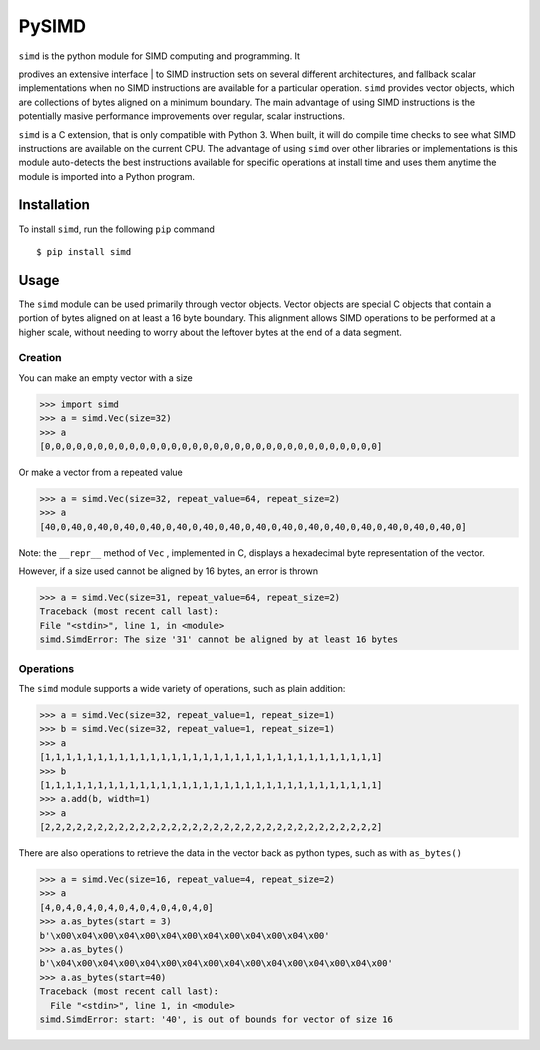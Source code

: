 PySIMD
======

| ``simd`` is the python module for SIMD computing and programming. It
prodives an extensive interface
| to SIMD instruction sets on several different architectures, and
fallback scalar implementations when no SIMD instructions are available
for a particular operation. ``simd`` provides vector objects, which are
collections of bytes aligned on a minimum boundary. The main advantage
of using SIMD instructions is the potentially masive performance
improvements over regular, scalar instructions.

``simd`` is a C extension, that is only compatible with Python 3. When
built, it will do compile time checks to see what SIMD instructions are
available on the current CPU. The advantage of using ``simd`` over other
libraries or implementations is this module auto-detects the best
instructions available for specific operations at install time and uses
them anytime the module is imported into a Python program.

Installation
------------

To install ``simd``, run the following ``pip`` command

::

    $ pip install simd

Usage
-----

The ``simd`` module can be used primarily through vector objects. Vector
objects are special C objects that contain a portion of bytes aligned on
at least a 16 byte boundary. This alignment allows SIMD operations to be
performed at a higher scale, without needing to worry about the leftover
bytes at the end of a data segment.

Creation
~~~~~~~~

You can make an empty vector with a size

.. code:: py

    >>> import simd
    >>> a = simd.Vec(size=32)
    >>> a
    [0,0,0,0,0,0,0,0,0,0,0,0,0,0,0,0,0,0,0,0,0,0,0,0,0,0,0,0,0,0,0,0]

Or make a vector from a repeated value

.. code:: py

    >>> a = simd.Vec(size=32, repeat_value=64, repeat_size=2)
    >>> a
    [40,0,40,0,40,0,40,0,40,0,40,0,40,0,40,0,40,0,40,0,40,0,40,0,40,0,40,0,40,0,40,0]

Note: the ``__repr__`` method of ``Vec`` , implemented in C, displays a
hexadecimal byte representation of the vector.

However, if a size used cannot be aligned by 16 bytes, an error is
thrown

.. code:: py

    >>> a = simd.Vec(size=31, repeat_value=64, repeat_size=2)
    Traceback (most recent call last):
    File "<stdin>", line 1, in <module>
    simd.SimdError: The size '31' cannot be aligned by at least 16 bytes

Operations
~~~~~~~~~~

The ``simd`` module supports a wide variety of operations, such as plain
addition:

.. code:: py

    >>> a = simd.Vec(size=32, repeat_value=1, repeat_size=1)
    >>> b = simd.Vec(size=32, repeat_value=1, repeat_size=1)
    >>> a
    [1,1,1,1,1,1,1,1,1,1,1,1,1,1,1,1,1,1,1,1,1,1,1,1,1,1,1,1,1,1,1,1]
    >>> b
    [1,1,1,1,1,1,1,1,1,1,1,1,1,1,1,1,1,1,1,1,1,1,1,1,1,1,1,1,1,1,1,1]
    >>> a.add(b, width=1)
    >>> a
    [2,2,2,2,2,2,2,2,2,2,2,2,2,2,2,2,2,2,2,2,2,2,2,2,2,2,2,2,2,2,2,2]

There are also operations to retrieve the data in the vector back as
python types, such as with ``as_bytes()``

.. code:: py

    >>> a = simd.Vec(size=16, repeat_value=4, repeat_size=2)
    >>> a
    [4,0,4,0,4,0,4,0,4,0,4,0,4,0,4,0]
    >>> a.as_bytes(start = 3)
    b'\x00\x04\x00\x04\x00\x04\x00\x04\x00\x04\x00\x04\x00'
    >>> a.as_bytes()
    b'\x04\x00\x04\x00\x04\x00\x04\x00\x04\x00\x04\x00\x04\x00\x04\x00'
    >>> a.as_bytes(start=40)
    Traceback (most recent call last):
      File "<stdin>", line 1, in <module>
    simd.SimdError: start: '40', is out of bounds for vector of size 16

